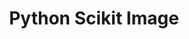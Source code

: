 :PROPERTIES:
:ID:       d2097748-2fd0-4668-93fc-17e7f5ed3ef4
:mtime:    20230920155012
:ctime:    20230920155012
:END:
#+TITLE: Python Scikit Image
#+FILETAGS: :python:visualisation:
